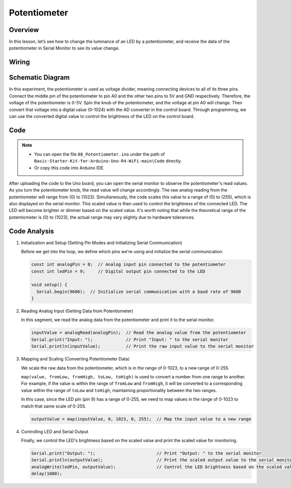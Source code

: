 .. _Basic_Potentiometer:

Potentiometer
==========================

Overview
--------------------

In this lesson, let’s see how to change the luminance of an LED by a potentiometer, and receive the data of the potentiometer in Serial Monitor to see its value change.


Wiring
----------------------

.. image:: img/Potentiometer_Wiring.png
    :align: center
    :width: 70%

Schematic Diagram
---------------------------

In this experiment, the potentiometer is used as voltage divider, meaning connecting devices to all of its three pins. Connect the middle pin of the potentiometer to pin A0 and the other two pins to 5V and GND respectively. Therefore, the voltage of the potentiometer is 0-5V. Spin the knob of the potentiometer, and the voltage at pin A0 will change. Then convert that voltage into a digital value (0-1024) with the AD converter in the control board. Through programming, we can use the converted digital value to control the brightness of the LED on the
control board.

.. 
   .. image:: img/Potentiometer_Wiring1.png
   :align: center
   :width: 70%

Code
---------------

.. note::

    * You can open the file ``08_Potentiometer.ino`` under the path of ``Basic-Starter-Kit-for-Arduino-Uno-R4-WiFi-main\Code`` directly.
    * Or copy this code into Arduino IDE.

After uploading the code to the Uno board, you can open the serial monitor to observe the potentiometer's read values. As you turn the potentiometer knob, the read value will change accordingly. The raw analog reading from the potentiometer will range from \(0\) to \(1023\). Simultaneously, the code scales this value to a range of \(0\) to \(255\), which is also displayed on the serial monitor. This scaled value is then used to control the brightness of the connected LED. The LED will become brighter or dimmer based on the scaled value. It's worth noting that while the theoretical range of the potentiometer is \(0\) to \(1023\), the actual range may vary slightly due to hardware tolerances.

Code Analysis
---------------

#. Initialization and Setup (Setting Pin Modes and Initializing Serial Communication)

   Before we get into the loop, we define which pins we're using and initialize the serial communication.

   .. code-block:: arduino

      const int analogPin = 0;  // Analog input pin connected to the potentiometer
      const int ledPin = 9;     // Digital output pin connected to the LED

      void setup() {
        Serial.begin(9600);  // Initialize serial communication with a baud rate of 9600
      }

#. Reading Analog Input (Getting Data from Potentiometer)

   In this segment, we read the analog data from the potentiometer and print it to the serial monitor.

   .. code-block:: arduino

        inputValue = analogRead(analogPin);  // Read the analog value from the potentiometer
        Serial.print("Input: ");             // Print "Input: " to the serial monitor
        Serial.println(inputValue);          // Print the raw input value to the serial monitor

#. Mapping and Scaling (Converting Potentiometer Data)

   We scale the raw data from the potentiometer, which is in the range of 0-1023, to a new range of 0-255.

   ``map(value, fromLow, fromHigh, toLow, toHigh)`` is used to convert a number from one range to another. For example, if the value is within the range of ``fromLow`` and ``fromHigh``, it will be converted to a corresponding value within the range of ``toLow`` and ``toHigh``, maintaining proportionality between the two ranges.

   In this case, since the LED pin (pin 9) has a range of 0-255, we need to map values in the range of 0-1023 to match that same scale of 0-255.

   .. code-block:: arduino

      outputValue = map(inputValue, 0, 1023, 0, 255);  // Map the input value to a new range

#. Controlling LED and Serial Output

   Finally, we control the LED's brightness based on the scaled value and print the scaled value for monitoring.

   .. code-block:: arduino

      Serial.print("Output: ");                        // Print "Output: " to the serial monitor
      Serial.println(outputValue);                     // Print the scaled output value to the serial monitor
      analogWrite(ledPin, outputValue);                // Control the LED brightness based on the scaled value
      delay(1000);